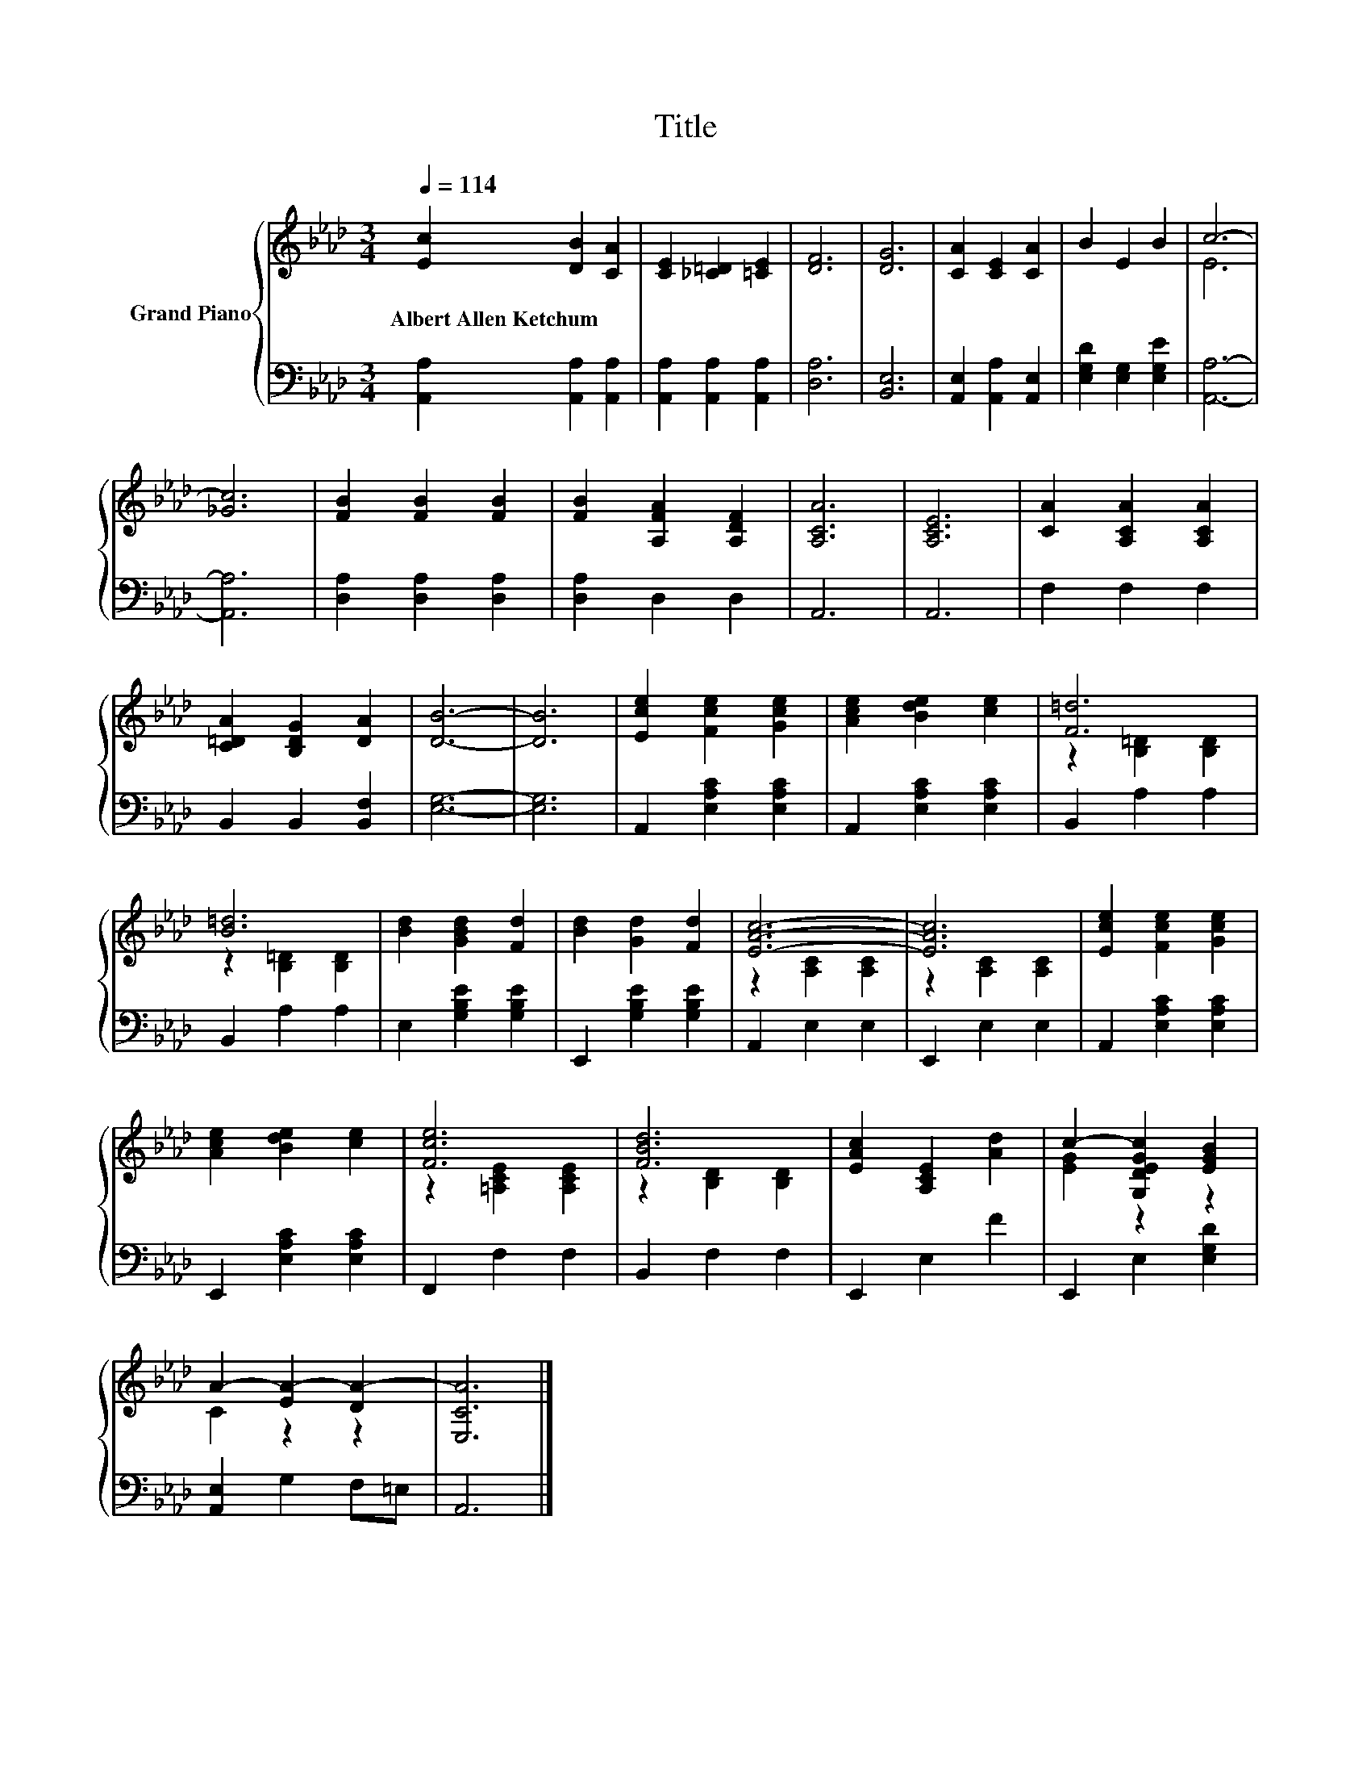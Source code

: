 X:1
T:Title
%%score { ( 1 3 ) | 2 }
L:1/8
Q:1/4=114
M:3/4
K:Ab
V:1 treble nm="Grand Piano"
V:3 treble 
V:2 bass 
V:1
 [Ec]2 [DB]2 [CA]2 | [CE]2 [_C=D]2 [=CE]2 | [DF]6 | [DG]6 | [CA]2 [CE]2 [CA]2 | B2 E2 B2 | c6- | %7
w: Albert~Allen~Ketchum * *|||||||
 [_Gc]6 | [FB]2 [FB]2 [FB]2 | [FB]2 [A,FA]2 [A,DF]2 | [A,CA]6 | [A,CE]6 | [CA]2 [A,CA]2 [A,CA]2 | %13
w: ||||||
 [C=DA]2 [B,DG]2 [DA]2 | [DB]6- | [DB]6 | [Ece]2 [Fce]2 [Gce]2 | [Ace]2 [Bde]2 [ce]2 | [F=d]6 | %19
w: ||||||
 [B=d]6 | [Bd]2 [GBd]2 [Fd]2 | [Bd]2 [Gd]2 [Fd]2 | [EAc]6- | [EAc]6 | [Ece]2 [Fce]2 [Gce]2 | %25
w: ||||||
 [Ace]2 [Bde]2 [ce]2 | [Fce]6 | [FBd]6 | [EAc]2 [A,CE]2 [Ad]2 | c2- [G,DEGc]2 [EGB]2 | %30
w: |||||
 A2- [EA-]2 [DA-]2 | [E,CA]6 |] %32
w: ||
V:2
 [A,,A,]2 [A,,A,]2 [A,,A,]2 | [A,,A,]2 [A,,A,]2 [A,,A,]2 | [D,A,]6 | [B,,E,]6 | %4
 [A,,E,]2 [A,,A,]2 [A,,E,]2 | [E,G,D]2 [E,G,]2 [E,G,E]2 | [A,,A,]6- | [A,,A,]6 | %8
 [D,A,]2 [D,A,]2 [D,A,]2 | [D,A,]2 D,2 D,2 | A,,6 | A,,6 | F,2 F,2 F,2 | B,,2 B,,2 [B,,F,]2 | %14
 [E,G,]6- | [E,G,]6 | A,,2 [E,A,C]2 [E,A,C]2 | A,,2 [E,A,C]2 [E,A,C]2 | B,,2 A,2 A,2 | %19
 B,,2 A,2 A,2 | E,2 [G,B,E]2 [G,B,E]2 | E,,2 [G,B,E]2 [G,B,E]2 | A,,2 E,2 E,2 | E,,2 E,2 E,2 | %24
 A,,2 [E,A,C]2 [E,A,C]2 | E,,2 [E,A,C]2 [E,A,C]2 | F,,2 F,2 F,2 | B,,2 F,2 F,2 | E,,2 E,2 F2 | %29
 E,,2 E,2 [E,G,D]2 | [A,,E,]2 G,2 F,=E, | A,,6 |] %32
V:3
 x6 | x6 | x6 | x6 | x6 | x6 | E6 | x6 | x6 | x6 | x6 | x6 | x6 | x6 | x6 | x6 | x6 | x6 | %18
 z2 [B,=D]2 [B,D]2 | z2 [B,=D]2 [B,D]2 | x6 | x6 | z2 [A,C]2 [A,C]2 | z2 [A,C]2 [A,C]2 | x6 | x6 | %26
 z2 [=A,CE]2 [A,CE]2 | z2 [B,D]2 [B,D]2 | x6 | [EG]2 z2 z2 | C2 z2 z2 | x6 |] %32

